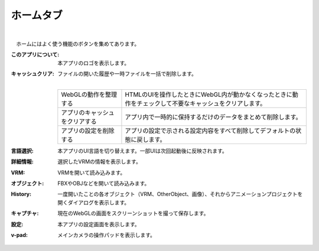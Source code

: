 .. index:: ホームタブ（リボンバー）

####################################
ホームタブ
####################################


    
.. image:: ../img/screen_ribbon_home.png
    :align: center

| 

　ホームにはよく使う機能のボタンを集めてあります。


:このアプリについて:
    本アプリのロゴを表示します。
:キャッシュクリア:
    ファイルの開いた履歴や一時ファイルを一括で削除します。

    .. image:: ../img/screen_ribbon_home_clearcache.png

    | 
    ================================= ==================
    WebGLの動作を整理する             HTMLのUIを操作したときにWebGL内が動かなくなったときに動作をチェックして不要なキャッシュをクリアします。
    アプリのキャッシュをクリアする     アプリ内で一時的に保持するだけのデータをまとめて削除します。
    アプリの設定を削除する            アプリの設定で示される設定内容をすべて削除してデフォルトの状態に戻します。
    ================================= ==================
    
:言語選択:
    本アプリのUI言語を切り替えます。一部UIは次回起動後に反映されます。

:詳細情報:
    選択したVRMの情報を表示します。

:VRM:
    VRMを開いて読み込みます。
:オブジェクト:
    FBXやOBJなどを開いて読み込みます。

:History:
    一度開いたことの各オブジェクト（VRM、OtherObject、画像）、それからアニメーションプロジェクトを開くダイアログを表示します。

:キャプチャ:
    現在のWebGLの画面をスクリーンショットを撮って保存します。

:設定:
    本アプリの設定画面を表示します。
:v-pad:
    メインカメラの操作パッドを表示します。